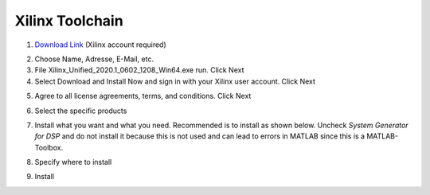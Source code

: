 ================
Xilinx Toolchain
================

1. `Download Link <https://www.xilinx.com/support/download/index.html/content/xilinx/en/downloadNav/vitis.html>`_ (Xilinx account required)

.. image:: ./images_installation/vitis_website1.png

2. Choose Name, Adresse, E-Mail, etc.
3. File Xilinx_Unified_2020.1_0602_1208_Win64.exe run. Click Next
4. Select Download and Install Now and sign in with your Xilinx user account. Click Next

.. image:: ./images_installation/vitis_website2.png

5. Agree to all license agreements, terms, and conditions. Click Next

.. image:: ./images_installation/vitis_website3.png

6. Select the specific products

.. image:: ./images_installation/vitis_website4.png

7. Install what you want and what you need. Recommended is to install as shown below. Uncheck `System Generator for DSP` and do not install it because this is not used and can lead to errors in MATLAB since this is a MATLAB-Toolbox.

.. image:: ./images_installation/vitis_website5.png

8. Specify where to install

.. image:: ./images_installation/vitis_website6.png

9. Install

.. image:: ./images_installation/vitis_website7.png
